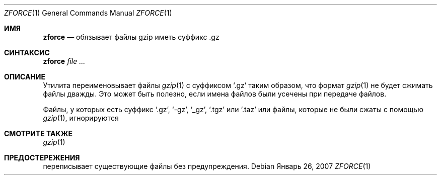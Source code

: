 .\"	$NetBSD: zforce.1,v 1.2 2003/12/28 12:43:43 wiz Exp $
.\"	$OpenBSD: zforce.1,v 1.1 2003/07/29 11:50:09 otto Exp $
.\"
.\" Copyright (c) 2003 Otto Moerbeek <otto@drijf.net>
.\"
.\" Permission to use, copy, modify, and distribute this software for any
.\" purpose with or without fee is hereby granted, provided that the above
.\" copyright notice and this permission notice appear in all copies.
.\"
.\" THE SOFTWARE IS PROVIDED "AS IS" AND THE AUTHOR DISCLAIMS ALL WARRANTIES
.\" WITH REGARD TO THIS SOFTWARE INCLUDING ALL IMPLIED WARRANTIES OF
.\" MERCHANTABILITY AND FITNESS. IN NO EVENT SHALL THE AUTHOR BE LIABLE FOR
.\" ANY SPECIAL, DIRECT, INDIRECT, OR CONSEQUENTIAL DAMAGES OR ANY DAMAGES
.\" WHATSOEVER RESULTING FROM LOSS OF USE, DATA OR PROFITS, WHETHER IN AN
.\" ACTION OF CONTRACT, NEGLIGENCE OR OTHER TORTIOUS ACTION, ARISING OUT OF
.\" OR IN CONNECTION WITH THE USE OR PERFORMANCE OF THIS SOFTWARE.
.Dd Январь 26, 2007
.Dt ZFORCE 1
.Os
.Sh ИМЯ
.Nm zforce
.Nd обязывает файлы gzip иметь суффикс .gz 
.Sh СИНТАКСИС
.Nm zforce
.Ar
.Sh ОПИСАНИЕ

.Nm
Утилита переименовывает файлы
.Xr gzip 1
с суффиксом
.Sq .gz
таким образом, что формат
.Xr gzip 1
не будет сжимать файлы дважды.
Это может быть полезно, если имена файлов были усечены при передаче файлов.

Файлы, у которых есть суффикс
.Sq .gz ,
.Sq -gz ,
.Sq _gz ,
.Sq .tgz
или
.Sq .taz
или файлы, которые не были сжаты с помощью
.Xr gzip 1 ,
игнорируются
.Sh СМОТРИТЕ ТАКЖЕ
.Xr gzip 1
.Sh ПРЕДОСТЕРЕЖЕНИЯ
.Nm
переписывает существующие файлы без предупреждения.
